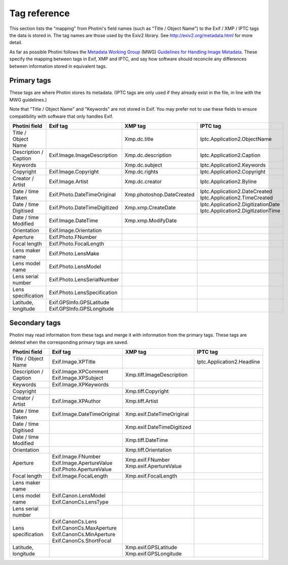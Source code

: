 .. This is part of the Photini documentation.
   Copyright (C)  2012-16  Jim Easterbrook.
   See the file ../DOC_LICENSE.txt for copying condidions.

Tag reference
=============

This section lists the "mapping" from Photini's field names (such as "Title / Object Name") to the Exif / XMP / IPTC tags the data is stored in.
The tag names are those used by the Exiv2 library.
See http://exiv2.org/metadata.html for more detail.

As far as possible Photini follows the `Metadata Working Group <http://www.metadataworkinggroup.org/>`_ (MWG) `Guidelines for Handling Image Metadata <http://www.metadataworkinggroup.org/specs/>`_.
These specify the mapping between tags in Exif, XMP and IPTC, and say how software should reconcile any differences between information stored in equivalent tags.

Primary tags
------------

These tags are where Photini stores its metadata.
(IPTC tags are only used if they already exist in the file, in line with the MWG guidelines.)

Note that "Title / Object Name" and "Keywords" are not stored in Exif.
You may prefer not to use these fields to ensure compatibility with software that only handles Exif.

=======================  ==============================  =========================  ==================
Photini field            Exif tag                        XMP tag                    IPTC tag
=======================  ==============================  =========================  ==================
Title / Object Name                                      Xmp.dc.title               Iptc.Application2.ObjectName
Description / Caption    Exif.Image.ImageDescription     Xmp.dc.description         Iptc.Application2.Caption
Keywords                                                 Xmp.dc.subject             Iptc.Application2.Keywords
Copyright                Exif.Image.Copyright            Xmp.dc.rights              Iptc.Application2.Copyright
Creator / Artist         Exif.Image.Artist               Xmp.dc.creator             Iptc.Application2.Byline
Date / time Taken        Exif.Photo.DateTimeOriginal     Xmp.photoshop.DateCreated  | Iptc.Application2.DateCreated
                                                                                    | Iptc.Application2.TimeCreated
Date / time Digitised    Exif.Photo.DateTimeDigitized    Xmp.xmp.CreateDate         | Iptc.Application2.DigitizationDate
                                                                                    | Iptc.Application2.DigitizationTime
Date / time Modified     Exif.Image.DateTime             Xmp.xmp.ModifyDate
Orientation              Exif.Image.Orientation
Aperture                 Exif.Photo.FNumber
Focal length             Exif.Photo.FocalLength
Lens maker name          Exif.Photo.LensMake
Lens model name          Exif.Photo.LensModel
Lens serial number       Exif.Photo.LensSerialNumber
Lens specification       Exif.Photo.LensSpecification
Latitude, longitude      | Exif.GPSInfo.GPSLatitude
                         | Exif.GPSInfo.GPSLongitude
=======================  ==============================  =========================  ==================

Secondary tags
--------------

Photini may read information from these tags and merge it with information from the primary tags.
These tags are deleted when the corresponding primary tags are saved.

=======================  ===========================  ==========================  ==================
Photini field            Exif tag                     XMP tag                     IPTC tag
=======================  ===========================  ==========================  ==================
Title / Object Name      Exif.Image.XPTitle                                       Iptc.Application2.Headline
Description / Caption    | Exif.Image.XPComment       Xmp.tiff.ImageDescription
                         | Exif.Image.XPSubject
Keywords                 Exif.Image.XPKeywords
Copyright                                             Xmp.tiff.Copyright
Creator / Artist         Exif.Image.XPAuthor          Xmp.tiff.Artist
Date / time Taken        Exif.Image.DateTimeOriginal  Xmp.exif.DateTimeOriginal
Date / time Digitised                                 Xmp.exif.DateTimeDigitized
Date / time Modified                                  Xmp.tiff.DateTime
Orientation                                           Xmp.tiff.Orientation
Aperture                 | Exif.Image.FNumber         | Xmp.exif.FNumber
                         | Exif.Image.ApertureValue   | Xmp.exif.ApertureValue
                         | Exif.Photo.ApertureValue
Focal length             Exif.Image.FocalLength       Xmp.exif.FocalLength
Lens maker name
Lens model name          | Exif.Canon.LensModel
                         | Exif.CanonCs.LensType
Lens serial number
Lens specification       | Exif.CanonCs.Lens
                         | Exif.CanonCs.MaxAperture
                         | Exif.CanonCs.MinAperture
                         | Exif.CanonCs.ShortFocal
Latitude, longitude                                   | Xmp.exif.GPSLatitude
                                                      | Xmp.exif.GPSLongitude
=======================  ===========================  ==========================  ==================

